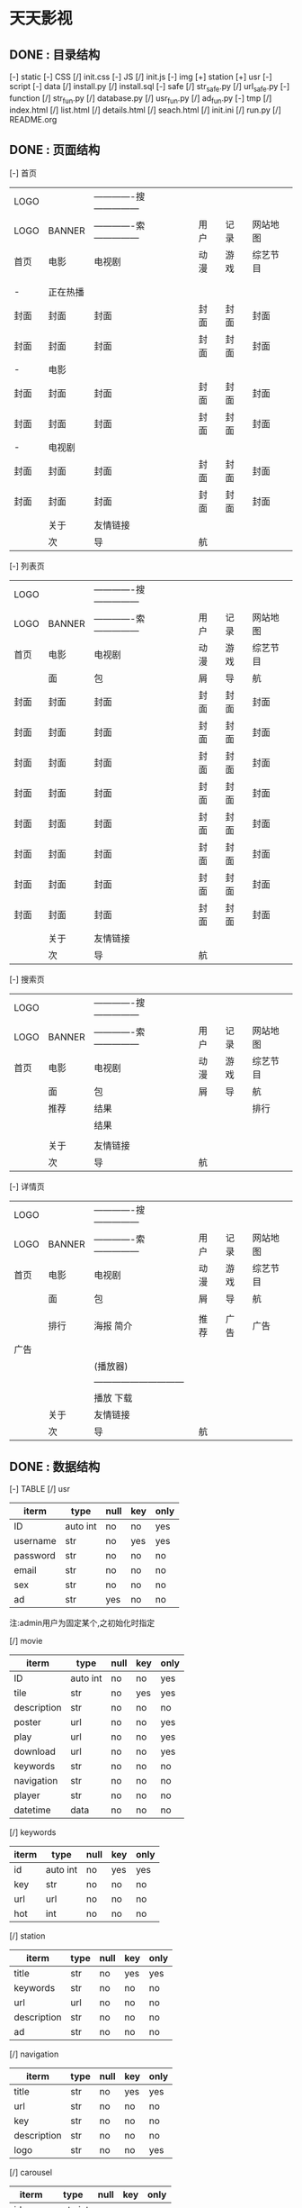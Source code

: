 *                             天天影视
**                       DONE : 目录结构
    [-] static
        [-] CSS
            [/] init.css
        [-] JS
            [/] init.js
        [-] img
            [+] station
            [+] usr
    [-] script
        [-] data
            [/] install.py
            [/] install.sql
        [-] safe
            [/] str_safe.py
            [/] url_safe.py
        [-] function
            [/] str_fun.py
            [/] database.py
            [/] usr_fun.py
            [/] ad_fun.py
    [-] tmp
        [/] index.html
        [/] list.html
        [/] details.html
        [/] seach.html
    [/] init.ini
    [/] run.py
    [/] README.org

**                       DONE : 页面结构

        [-] 首页

        |------+----------+--------------------------------+------+------+----------|
        | LOGO |          | -------------搜--------------- |      |      |          |
        | LOGO | BANNER   | -------------索--------------- | 用户 | 记录 | 网站地图 |
        |------+----------+--------------------------------+------+------+----------|
        | 首页 | 电影     | 电视剧                         | 动漫 | 游戏 | 综艺节目 |
        |------+----------+--------------------------------+------+------+----------|
        |      |          |                                |      |      |          |
        |      |          |                                |      |      |          |
        |------+----------+--------------------------------+------+------+----------|
        | -    | 正在热播 |                                |      |      |          |
        | 封面 | 封面     | 封面                           | 封面 | 封面 | 封面     |
        | 封面 | 封面     | 封面                           | 封面 | 封面 | 封面     |
        |------+----------+--------------------------------+------+------+----------|
        | -    | 电影     |                                |      |      |          |
        | 封面 | 封面     | 封面                           | 封面 | 封面 | 封面     |
        | 封面 | 封面     | 封面                           | 封面 | 封面 | 封面     |
        |------+----------+--------------------------------+------+------+----------|
        | -    | 电视剧   |                                |      |      |          |
        | 封面 | 封面     | 封面                           | 封面 | 封面 | 封面     |
        | 封面 | 封面     | 封面                           | 封面 | 封面 | 封面     |
        |------+----------+--------------------------------+------+------+----------|
        |------+----------+--------------------------------+------+------+----------|
        |------+----------+--------------------------------+------+------+----------|
        |------+----------+--------------------------------+------+------+----------|
        |------+----------+--------------------------------+------+------+----------|
        |      | 关于     | 友情链接                       |      |      |          |
        |------+----------+--------------------------------+------+------+----------|
        |      | 次       | 导                             | 航   |      |          |
        |------+----------+--------------------------------+------+------+----------|

    [-] 列表页

        |------+--------+--------------------------------+------+------+----------|
        | LOGO |        | -------------搜--------------- |      |      |          |
        | LOGO | BANNER | -------------索--------------- | 用户 | 记录 | 网站地图 |
        |------+--------+--------------------------------+------+------+----------|
        | 首页 | 电影   | 电视剧                         | 动漫 | 游戏 | 综艺节目 |
        |------+--------+--------------------------------+------+------+----------|
        |      | 面     | 包                             | 屑   | 导   | 航       |
        |------+--------+--------------------------------+------+------+----------|
        | 封面 | 封面   | 封面                           | 封面 | 封面 | 封面     |
        | 封面 | 封面   | 封面                           | 封面 | 封面 | 封面     |
        | 封面 | 封面   | 封面                           | 封面 | 封面 | 封面     |
        | 封面 | 封面   | 封面                           | 封面 | 封面 | 封面     |
        | 封面 | 封面   | 封面                           | 封面 | 封面 | 封面     |
        | 封面 | 封面   | 封面                           | 封面 | 封面 | 封面     |
        | 封面 | 封面   | 封面                           | 封面 | 封面 | 封面     |
        | 封面 | 封面   | 封面                           | 封面 | 封面 | 封面     |
        |------+--------+--------------------------------+------+------+----------|
        |      | 关于   | 友情链接                       |      |      |          |
        |------+--------+--------------------------------+------+------+----------|
        |      | 次     | 导                             | 航   |      |          |
        |------+--------+--------------------------------+------+------+----------|

    [-] 搜索页

        |------+--------+--------------------------------+------+------+----------|
        | LOGO |        | -------------搜--------------- |      |      |          |
        | LOGO | BANNER | -------------索--------------- | 用户 | 记录 | 网站地图 |
        |------+--------+--------------------------------+------+------+----------|
        | 首页 | 电影   | 电视剧                         | 动漫 | 游戏 | 综艺节目 |
        |------+--------+--------------------------------+------+------+----------|
        |      | 面     | 包                             | 屑   | 导   | 航       |
        |------+--------+--------------------------------+------+------+----------|
        |      | 推荐   | 结果                           |      |      | 排行     |
        |      |        | 结果                           |      |      |          |
        |      |        |                                |      |      |          |
        |------+--------+--------------------------------+------+------+----------|
        |      | 关于   | 友情链接                       |      |      |          |
        |------+--------+--------------------------------+------+------+----------|
        |      | 次     | 导                             | 航   |      |          |
        |------+--------+--------------------------------+------+------+----------|

    [-] 详情页

        |------+--------+---------------------------------+------+------+----------|
        | LOGO |        | -------------搜---------------  |      |      |          |
        | LOGO | BANNER | -------------索---------------  | 用户 | 记录 | 网站地图 |
        |------+--------+---------------------------------+------+------+----------|
        | 首页 | 电影   | 电视剧                          | 动漫 | 游戏 | 综艺节目 |
        |------+--------+---------------------------------+------+------+----------|
        |      | 面     | 包                              | 屑   | 导   | 航       |
        |------+--------+---------------------------------+------+------+----------|
        |      |        |                                 |      |      |          |
        |      | 排行   | 海报                       简介 | 推荐 | 广告 | 广告     |
        | 广告 |        |                                 |      |      |          |
        |      |        | (播放器)                        |      |      |          |
        |      |        | ------------------------------  |      |      |          |
        |      |        | 播放                       下载 |      |      |          |
        |------+--------+---------------------------------+------+------+----------|
        |      | 关于   | 友情链接                        |      |      |          |
        |------+--------+---------------------------------+------+------+----------|
        |      | 次     | 导                              | 航   |      |          |
        |------+--------+---------------------------------+------+------+----------|

**                       DONE : 数据结构

    [-] TABLE
        [/] usr

        |----------+----------+------+-----+------|
        | iterm    | type     | null | key | only |
        |----------+----------+------+-----+------|
        | ID       | auto int | no   | no  | yes  |
        | username | str      | no   | yes | yes  |
        | password | str      | no   | no  | no   |
        | email    | str      | no   | no  | no   |
        | sex      | str      | no   | no  | no   |
        | ad       | str      | yes  | no  | no   |
        |----------+----------+------+-----+------|
        注:admin用户为固定某个,之初始化时指定

        [/] movie

        |-------------+----------+------+-----+------|
        | iterm       | type     | null | key | only |
        |-------------+----------+------+-----+------|
        | ID          | auto int | no   | no  | yes  |
        | tile        | str      | no   | yes | yes  |
        | description | str      | no   | no  | no   |
        | poster      | url      | no   | no  | yes  |
        | play        | url      | no   | no  | yes  |
        | download    | url      | no   | no  | yes  |
        | keywords    | str      | no   | no  | no   |
        | navigation  | str      | no   | no  | no   |
        | player      | str      | no   | no  | no   |
        | datetime    | data     | no   | no  | no   |
        |-------------+----------+------+-----+------|

        [/] keywords

        |-------+----------+------+-----+------|
        | iterm | type     | null | key | only |
        |-------+----------+------+-----+------|
        | id    | auto int | no   | yes | yes  |
        | key   | str      | no   | no  | no   |
        | url   | url      | no   | no  | no   |
        | hot   | int      | no   | no  | no   |
        |-------+----------+------+-----+------|

        [/] station

        |-------------+------+------+-----+------|
        | iterm       | type | null | key | only |
        |-------------+------+------+-----+------|
        | title       | str  | no   | yes | yes  |
        | keywords    | str  | no   | no  | no   |
        | url         | url  | no   | no  | no   |
        | description | str  | no   | no  | no   |
        | ad          | str  | no   | no  | no   |
        |-------------+------+------+-----+------|

        [/] navigation

        |-------------+------+------+-----+------|
        | iterm       | type | null | key | only |
        |-------------+------+------+-----+------|
        | title       | str  | no   | yes | yes  |
        | url         | str  | no   | no  | no   |
        | key         | str  | no   | no  | no   |
        | description | str  | no   | no  | no   |
        | logo        | str  | no   | no  | yes  |
        |-------------+------+------+-----+------|

        [/] carousel

        |---------+----------+------+-----+------|
        | iterm   | type     | null | key | only |
        |---------+----------+------+-----+------|
        | id      | auto int | no   | yes | yes  |
        | imgpath | str      | no   | no  | yes  |
        | alt     | str      | no   | no  | no   |
        | caption | str      | yes  | no  | no   |
        |---------+----------+------+-----+------|

        [/] friend

         |-------+----------+------+-----+------|
         | iterm | type     | null | key | only |
         |-------+----------+------+-----+------|
         | id    | auto int | no   | yes | yes  |
         | title | str      | no   | no  | yes  |
         | url   | str      | no   | no  | yes  |
         |-------+----------+------+-----+------|
  
**                       TODO : 功能

    script -
    [-] data
        [-] connection.py
        数据库配置与连接
        [-] data_op.py
        数据库操作:查询\修改\删除等
    [-] safe
        [-] str_safe.py
        字符串安全验证与过滤
        [-] url_safe.py
        url安全验证与过滤:404\301\注入过虑等
    [-] function
        [-] str_fun.py
        字符串处理:关键词链接自动增加\正则表达式\排序等
        [-] data_fun.py
        数据处理:面向访客的数据处理\修正\处理
        [-] usr_fun.py
        用户功能:注册\登陆\退出\收藏\资料修改等
        [-] ad_fun.py
        广告功能:首页广告\播放广告\页面广告\广告代码
